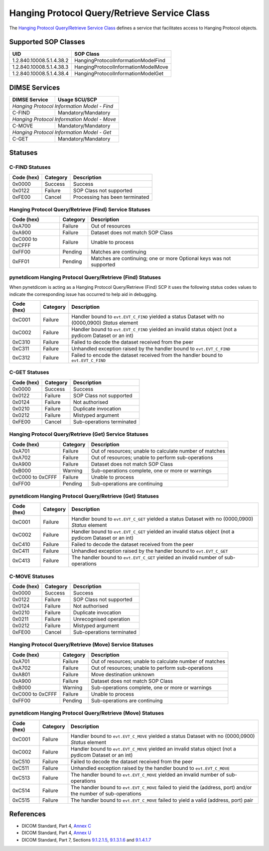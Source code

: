 Hanging Protocol Query/Retrieve Service Class
=======================================================
The `Hanging Protocol Query/Retrieve Service Class <http://dicom.nema.org/medical/dicom/current/output/html/part04.html#chapter_U>`_
defines a service that facilitates access to Hanging Protocol objects.

Supported SOP Classes
---------------------

.. _hang_sops:

+-----------------------------+-----------------------------------------------+
| UID                         | SOP Class                                     |
+=============================+===============================================+
| 1.2.840.10008.5.1.4.38.2    | HangingProtocolInformationModelFind           |
+-----------------------------+-----------------------------------------------+
| 1.2.840.10008.5.1.4.38.3    | HangingProtocolInformationModelMove           |
+-----------------------------+-----------------------------------------------+
| 1.2.840.10008.5.1.4.38.4    | HangingProtocolInformationModelGet            |
+-----------------------------+-----------------------------------------------+

DIMSE Services
--------------

+-----------------+-----------------------------------------+
| DIMSE Service   | Usage SCU/SCP                           |
+=================+=========================================+
| *Hanging Protocol Information Model - Find*               |
+-----------------+-----------------------------------------+
| C-FIND          | Mandatory/Mandatory                     |
+-----------------+-----------------------------------------+
| *Hanging Protocol Information Model - Move*               |
+-----------------+-----------------------------------------+
| C-MOVE          | Mandatory/Mandatory                     |
+-----------------+-----------------------------------------+
| *Hanging Protocol Information Model - Get*                |
+-----------------+-----------------------------------------+
| C-GET           | Mandatory/Mandatory                     |
+-----------------+-----------------------------------------+


.. _hang_statuses:

Statuses
--------

.. _hang_find_statuses:

C-FIND Statuses
~~~~~~~~~~~~~~~~

+------------+----------+----------------------------------+
| Code (hex) | Category | Description                      |
+============+==========+==================================+
| 0x0000     | Success  | Success                          |
+------------+----------+----------------------------------+
| 0x0122     | Failure  | SOP Class not supported          |
+------------+----------+----------------------------------+
| 0xFE00     | Cancel   | Processing has been terminated   |
+------------+----------+----------------------------------+

Hanging Protocol Query/Retrieve (Find) Service Statuses
~~~~~~~~~~~~~~~~~~~~~~~~~~~~~~~~~~~~~~~~~~~~~~~~~~~~~~~~~~~~~~~~~

+------------------+----------+----------------------------------------------+
| Code (hex)       | Category | Description                                  |
+==================+==========+==============================================+
| 0xA700           | Failure  | Out of resources                             |
+------------------+----------+----------------------------------------------+
| 0xA900           | Failure  | Dataset does not match SOP Class             |
+------------------+----------+----------------------------------------------+
| 0xC000 to 0xCFFF | Failure  | Unable to process                            |
+------------------+----------+----------------------------------------------+
| 0xFF00           | Pending  | Matches are continuing                       |
+------------------+----------+----------------------------------------------+
| 0xFF01           | Pending  | Matches are continuing; one or more Optional |
|                  |          | keys was not supported                       |
+------------------+----------+----------------------------------------------+

pynetdicom Hanging Protocol Query/Retrieve (Find) Statuses
~~~~~~~~~~~~~~~~~~~~~~~~~~~~~~~~~~~~~~~~~~~~~~~~~~~~~~~~~~

When pynetdicom is acting as a Hanging Protocol Query/Retrieve (Find)
SCP it uses the following status codes values to indicate the corresponding
issue has occurred to help aid in debugging.

+------------------+----------+-----------------------------------------------+
| Code (hex)       | Category | Description                                   |
+==================+==========+===============================================+
| 0xC001           | Failure  | Handler bound to ``evt.EVT_C_FIND`` yielded a |
|                  |          | status Dataset with no (0000,0900) *Status*   |
|                  |          | element                                       |
+------------------+----------+-----------------------------------------------+
| 0xC002           | Failure  | Handler bound to ``evt.EVT_C_FIND`` yielded an|
|                  |          | invalid status object (not a pydicom Dataset  |
|                  |          | or an int)                                    |
+------------------+----------+-----------------------------------------------+
| 0xC310           | Failure  | Failed to decode the dataset received from    |
|                  |          | the peer                                      |
+------------------+----------+-----------------------------------------------+
| 0xC311           | Failure  | Unhandled exception raised by the handler     |
|                  |          | bound to ``evt.EVT_C_FIND``                   |
+------------------+----------+-----------------------------------------------+
| 0xC312           | Failure  | Failed to encode the dataset received from    |
|                  |          | the handler bound to ``evt.EVT_C_FIND``       |
+------------------+----------+-----------------------------------------------+


.. _hang_get_statuses:

C-GET Statuses
~~~~~~~~~~~~~~

+------------+----------+----------------------------------+
| Code (hex) | Category | Description                      |
+============+==========+==================================+
| 0x0000     | Success  | Success                          |
+------------+----------+----------------------------------+
| 0x0122     | Failure  | SOP Class not supported          |
+------------+----------+----------------------------------+
| 0x0124     | Failure  | Not authorised                   |
+------------+----------+----------------------------------+
| 0x0210     | Failure  | Duplicate invocation             |
+------------+----------+----------------------------------+
| 0x0212     | Failure  | Mistyped argument                |
+------------+----------+----------------------------------+
| 0xFE00     | Cancel   | Sub-operations terminated        |
+------------+----------+----------------------------------+

Hanging Protocol Query/Retrieve (Get) Service Statuses
~~~~~~~~~~~~~~~~~~~~~~~~~~~~~~~~~~~~~~~~~~~~~~~~~~~~~~~~~~~~~~~~

+------------------+----------+----------------------------------------------+
| Code (hex)       | Category | Description                                  |
+==================+==========+==============================================+
| 0xA701           | Failure  | Out of resources; unable to calculate number |
|                  |          | of matches                                   |
+------------------+----------+----------------------------------------------+
| 0xA702           | Failure  | Out of resources; unable to perform          |
|                  |          | sub-operations                               |
+------------------+----------+----------------------------------------------+
| 0xA900           | Failure  | Dataset does not match SOP Class             |
+------------------+----------+----------------------------------------------+
| 0xB000           | Warning  | Sub-operations complete, one or more         |
|                  |          | or warnings                                  |
+------------------+----------+----------------------------------------------+
| 0xC000 to 0xCFFF | Failure  | Unable to process                            |
+------------------+----------+----------------------------------------------+
| 0xFF00           | Pending  | Sub-operations are continuing                |
+------------------+----------+----------------------------------------------+

pynetdicom Hanging Protocol Query/Retrieve (Get) Statuses
~~~~~~~~~~~~~~~~~~~~~~~~~~~~~~~~~~~~~~~~~~~~~~~~~~~~~~~~~~~~~~~~~~~

+------------------+----------+-----------------------------------------------+
| Code (hex)       | Category | Description                                   |
+==================+==========+===============================================+
| 0xC001           | Failure  | Handler bound to ``evt.EVT_C_GET`` yielded a  |
|                  |          | status Dataset with no (0000,0900) *Status*   |
|                  |          | element                                       |
+------------------+----------+-----------------------------------------------+
| 0xC002           | Failure  | Handler bound to ``evt.EVT_C_GET`` yielded an |
|                  |          | invalid status object (not a pydicom Dataset  |
|                  |          | or an int)                                    |
+------------------+----------+-----------------------------------------------+
| 0xC410           | Failure  | Failed to decode the dataset received from    |
|                  |          | the peer                                      |
+------------------+----------+-----------------------------------------------+
| 0xC411           | Failure  | Unhandled exception raised by the handler     |
|                  |          | bound to ``evt.EVT_C_GET``                    |
+------------------+----------+-----------------------------------------------+
| 0xC413           | Failure  | The handler bound to ``evt.EVT_C_GET``        |
|                  |          | yielded an invalid number of sub-operations   |
+------------------+----------+-----------------------------------------------+


.. _hang_move_statuses:

C-MOVE Statuses
~~~~~~~~~~~~~~~

+------------+----------+----------------------------------+
| Code (hex) | Category | Description                      |
+============+==========+==================================+
| 0x0000     | Success  | Success                          |
+------------+----------+----------------------------------+
| 0x0122     | Failure  | SOP Class not supported          |
+------------+----------+----------------------------------+
| 0x0124     | Failure  | Not authorised                   |
+------------+----------+----------------------------------+
| 0x0210     | Failure  | Duplicate invocation             |
+------------+----------+----------------------------------+
| 0x0211     | Failure  | Unrecognised operation           |
+------------+----------+----------------------------------+
| 0x0212     | Failure  | Mistyped argument                |
+------------+----------+----------------------------------+
| 0xFE00     | Cancel   | Sub-operations terminated        |
+------------+----------+----------------------------------+

Hanging Protocol Query/Retrieve (Move) Service Statuses
~~~~~~~~~~~~~~~~~~~~~~~~~~~~~~~~~~~~~~~~~~~~~~~~~~~~~~~~~~~~~~~~~

+------------------+----------+----------------------------------------------+
| Code (hex)       | Category | Description                                  |
+==================+==========+==============================================+
| 0xA701           | Failure  | Out of resources; unable to calculate number |
|                  |          | of matches                                   |
+------------------+----------+----------------------------------------------+
| 0xA702           | Failure  | Out of resources; unable to perform          |
|                  |          | sub-operations                               |
+------------------+----------+----------------------------------------------+
| 0xA801           | Failure  | Move destination unknown                     |
+------------------+----------+----------------------------------------------+
| 0xA900           | Failure  | Dataset does not match SOP Class             |
+------------------+----------+----------------------------------------------+
| 0xB000           | Warning  | Sub-operations complete, one or more         |
|                  |          | or warnings                                  |
+------------------+----------+----------------------------------------------+
| 0xC000 to 0xCFFF | Failure  | Unable to process                            |
+------------------+----------+----------------------------------------------+
| 0xFF00           | Pending  | Sub-operations are continuing                |
+------------------+----------+----------------------------------------------+

pynetdicom Hanging Protocol Query/Retrieve (Move) Statuses
~~~~~~~~~~~~~~~~~~~~~~~~~~~~~~~~~~~~~~~~~~~~~~~~~~~~~~~~~~~~~~~~~~~~

+------------------+----------+-----------------------------------------------+
| Code (hex)       | Category | Description                                   |
+==================+==========+===============================================+
| 0xC001           | Failure  | Handler bound to ``evt.EVT_C_MOVE`` yielded a |
|                  |          | status Dataset with no (0000,0900) *Status*   |
|                  |          | element                                       |
+------------------+----------+-----------------------------------------------+
| 0xC002           | Failure  | Handler bound to ``evt.EVT_C_MOVE`` yielded an|
|                  |          | invalid status object (not a pydicom Dataset  |
|                  |          | or an int)                                    |
+------------------+----------+-----------------------------------------------+
| 0xC510           | Failure  | Failed to decode the dataset received from    |
|                  |          | the peer                                      |
+------------------+----------+-----------------------------------------------+
| 0xC511           | Failure  | Unhandled exception raised by the handler     |
|                  |          | bound to ``evt.EVT_C_MOVE``                   |
+------------------+----------+-----------------------------------------------+
| 0xC513           | Failure  | The handler bound to ``evt.EVT_C_MOVE``       |
|                  |          | yielded an invalid number of sub-operations   |
+------------------+----------+-----------------------------------------------+
| 0xC514           | Failure  | The handler bound to ``evt.EVT_C_MOVE``       |
|                  |          | failed to yield the (address, port)           |
|                  |          | and/or the number of sub-operations           |
+------------------+----------+-----------------------------------------------+
| 0xC515           | Failure  | The handler bound to ``evt.EVT_C_MOVE``       |
|                  |          | failed to yield a valid (address, port) pair  |
+------------------+----------+-----------------------------------------------+


References
----------

* DICOM Standard, Part 4, `Annex C <http://dicom.nema.org/medical/dicom/current/output/html/part04.html#chapter_C>`_
* DICOM Standard, Part 4, `Annex U <http://dicom.nema.org/medical/dicom/current/output/html/part04.html#chapter_U>`_
* DICOM Standard, Part 7, Sections
  `9.1.2.1.5 <http://dicom.nema.org/medical/dicom/current/output/chtml/part07/chapter_9.html#sect_9.1.2.1.5>`_,
  `9.1.3.1.6 <http://dicom.nema.org/medical/dicom/current/output/chtml/part07/chapter_9.html#sect_9.1.3.1.6>`_ and
  `9.1.4.1.7 <http://dicom.nema.org/medical/dicom/current/output/chtml/part07/chapter_9.html#sect_9.1.4.1.7>`_
